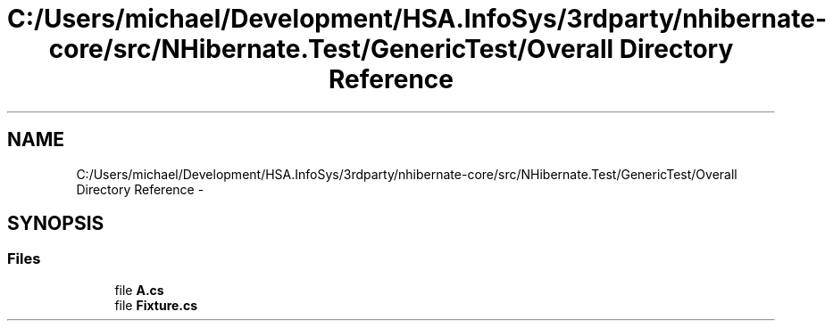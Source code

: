 .TH "C:/Users/michael/Development/HSA.InfoSys/3rdparty/nhibernate-core/src/NHibernate.Test/GenericTest/Overall Directory Reference" 3 "Fri Jul 5 2013" "Version 1.0" "HSA.InfoSys" \" -*- nroff -*-
.ad l
.nh
.SH NAME
C:/Users/michael/Development/HSA.InfoSys/3rdparty/nhibernate-core/src/NHibernate.Test/GenericTest/Overall Directory Reference \- 
.SH SYNOPSIS
.br
.PP
.SS "Files"

.in +1c
.ti -1c
.RI "file \fBA\&.cs\fP"
.br
.ti -1c
.RI "file \fBFixture\&.cs\fP"
.br
.in -1c

